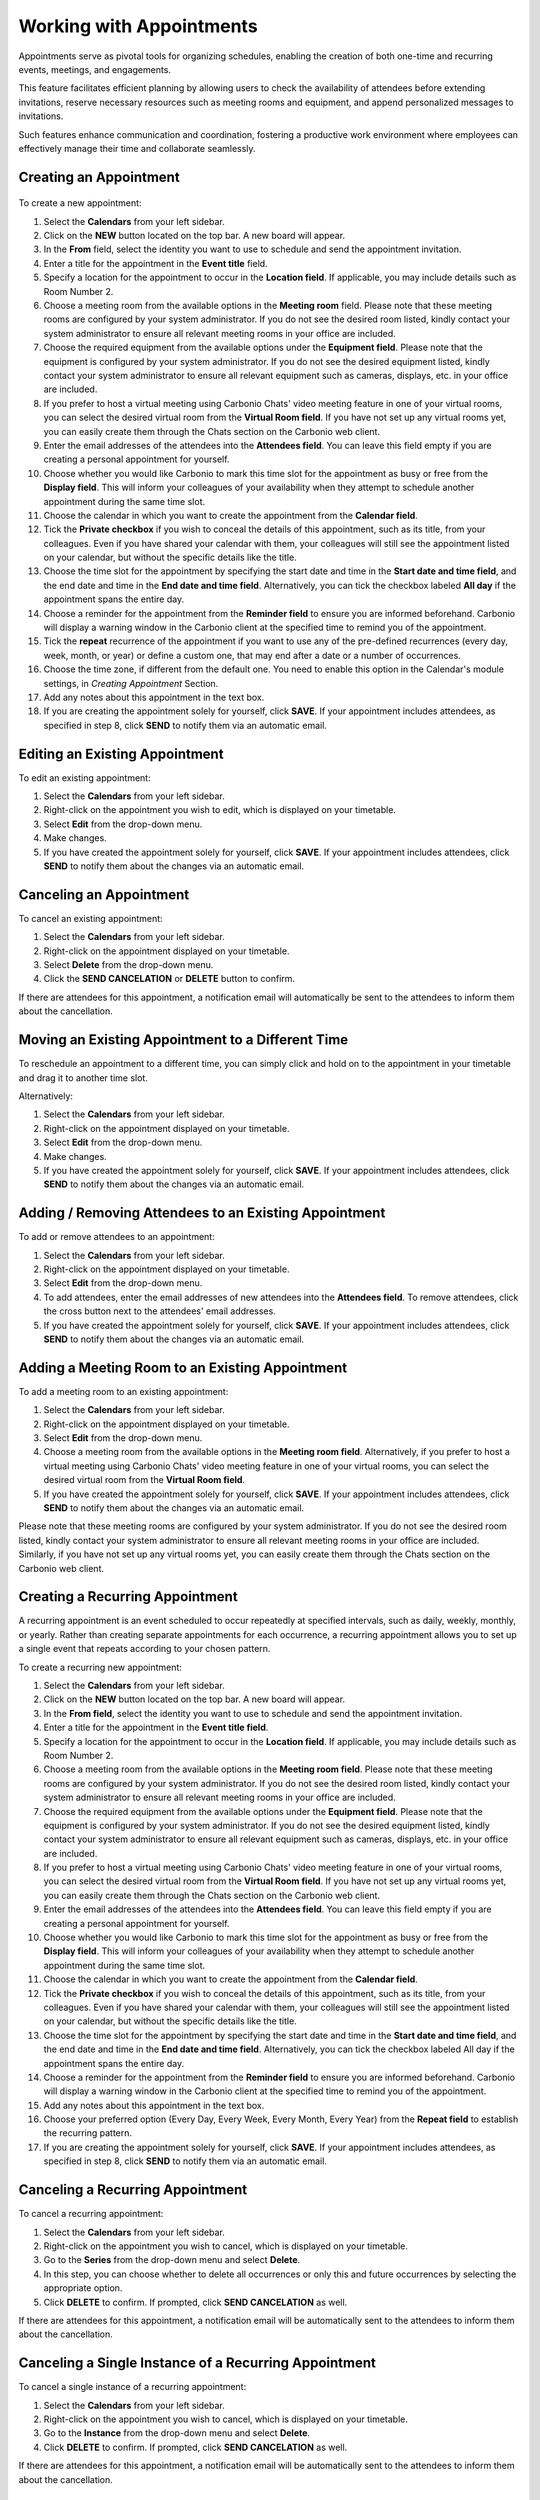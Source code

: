 .. SPDX-FileCopyrightText: 2022 Zextras <https://www.zextras.com/>
..
.. SPDX-License-Identifier: CC-BY-NC-SA-4.0

==========================
 Working with Appointments 
==========================

Appointments serve as pivotal tools for organizing schedules, enabling the creation of both one-time and recurring events, meetings, and engagements. 

This feature facilitates efficient planning by allowing users to check the availability of attendees before extending invitations, reserve necessary resources such as meeting rooms and equipment, and append personalized messages to invitations. 

Such features enhance communication and coordination, fostering a productive work environment where employees can effectively manage their time and collaborate seamlessly.


Creating an Appointment
=======================

  .. image:: /img/usage/appointments.png
                :align: center
                :width: 100%

To create a new appointment:

#.	Select the **Calendars** from your left sidebar.
#.	Click on the **NEW** button located on the top bar. A new board will appear.
#.	In the **From** field, select the identity you want to use to schedule and send the appointment invitation.
#.	Enter a title for the appointment in the **Event title** field.
#.	Specify a location for the appointment to occur in the **Location field**. If applicable, you may include details such as Room Number 2.
#.	Choose a meeting room from the available options in the **Meeting room** field. Please note that these meeting rooms are configured by your system administrator. If you do not see the desired room listed, kindly contact your system administrator to ensure all relevant meeting rooms in your office are included.	
#.	Choose the required equipment from the available options under the **Equipment field**. Please note that the equipment is configured by your system administrator. If you do not see the desired equipment listed, kindly contact your system administrator to ensure all relevant equipment such as cameras, displays, etc. in your office are included.
#.	If you prefer to host a virtual meeting using Carbonio Chats' video meeting feature in one of your virtual rooms, you can select the desired virtual room from the **Virtual Room field**. If you have not set up any virtual rooms yet, you can easily create them through the Chats section on the Carbonio web client.
#.	Enter the email addresses of the attendees into the **Attendees field**. You can leave this field empty if you are creating a personal appointment for yourself.
#.	Choose whether you would like Carbonio to mark this time slot for the appointment as busy or free from the **Display field**. This will inform your colleagues of your availability when they attempt to schedule another appointment during the same time slot.
#.	Choose the calendar in which you want to create the appointment from the **Calendar field**.
#.	Tick the **Private checkbox** if you wish to conceal the details of this appointment, such as its title, from your colleagues. Even if you have shared your calendar with them, your colleagues will still see the appointment listed on your calendar, but without the specific details like the title.
#.	Choose the time slot for the appointment by specifying the start date and time in the **Start date and time field**, and the end date and time in the **End date and time field**. Alternatively, you can tick the checkbox labeled **All day** if the appointment spans the entire day.
#.	Choose a reminder for the appointment from the **Reminder field** to ensure you are informed beforehand. Carbonio will display a warning window in the Carbonio client at the specified time to remind you of the appointment.
#.   Tick the **repeat** recurrence of the appointment if you want to use any of the pre-defined recurrences (every day, week, month, or year) or define a custom one, that may end after a date or a number of occurrences.
#.   Choose the time zone, if different from the default one. You need to enable this option in the Calendar's module settings, in *Creating Appointment* Section.
#.	Add any notes about this appointment in the text box.
#.	If you are creating the appointment solely for yourself, click **SAVE**. If your appointment includes attendees, as specified in step 8, click **SEND** to notify them via an automatic email.

Editing an Existing Appointment
===============================

To edit an existing appointment:

#.	Select the **Calendars** from your left sidebar.
#.	Right-click on the appointment you wish to edit, which is displayed on your timetable.
#.	Select **Edit** from the drop-down menu.
#.	Make changes.
#.	If you have created the appointment solely for yourself, click **SAVE**. If your appointment includes attendees, click **SEND** to notify them about the changes via an automatic email.

Canceling an Appointment
========================

To cancel an existing appointment:

#.	Select the **Calendars** from your left sidebar.
#.	Right-click on the appointment displayed on your timetable.
#.	Select **Delete** from the drop-down menu.
#.	Click the **SEND CANCELATION** or **DELETE** button to confirm.

If there are attendees for this appointment, a notification email will automatically be sent to the attendees to inform them about the cancellation.

Moving an Existing Appointment to a Different Time
==================================================

To reschedule an appointment to a different time, you can simply click and hold on to the appointment in your timetable and drag it to another time slot.

Alternatively:

#.	Select the **Calendars** from your left sidebar.
#.	Right-click on the appointment displayed on your timetable.
#.	Select **Edit** from the drop-down menu.
#.	Make changes.
#.	If you have created the appointment solely for yourself, click **SAVE**. If your appointment includes attendees, click **SEND** to notify them about the changes via an automatic email.

Adding / Removing Attendees to an Existing Appointment
======================================================

To add or remove attendees to an appointment:

#.	Select the **Calendars** from your left sidebar.
#.	Right-click on the appointment displayed on your timetable.
#.	Select **Edit** from the drop-down menu.
#.	To add attendees, enter the email addresses of new attendees into the **Attendees field**. To remove attendees, click the cross button next to the attendees' email addresses.
#.	If you have created the appointment solely for yourself, click **SAVE**. If your appointment includes attendees, click **SEND** to notify them about the changes via an automatic email.

Adding a Meeting Room to an Existing Appointment
================================================

To add a meeting room to an existing appointment:

#.	Select the **Calendars** from your left sidebar.
#.	Right-click on the appointment displayed on your timetable.
#.	Select **Edit** from the drop-down menu.
#.	Choose a meeting room from the available options in the **Meeting room field**. Alternatively, if you prefer to host a virtual meeting using Carbonio Chats' video meeting feature in one of your virtual rooms, you can select the desired virtual room from the **Virtual Room field**.
#.	If you have created the appointment solely for yourself, click **SAVE**. If your appointment includes attendees, click **SEND** to notify them about the changes via an automatic email.

Please note that these meeting rooms are configured by your system administrator. If you do not see the desired room listed, kindly contact your system administrator to ensure all relevant meeting rooms in your office are included. Similarly, if you have not set up any virtual rooms yet, you can easily create them through the Chats section on the Carbonio web client.

Creating a Recurring Appointment
================================

A recurring appointment is an event scheduled to occur repeatedly at specified intervals, such as daily, weekly, monthly, or yearly. Rather than creating separate appointments for each occurrence, a recurring appointment allows you to set up a single event that repeats according to your chosen pattern.

To create a recurring new appointment:

#.	Select the **Calendars** from your left sidebar.
#.	Click on the **NEW** button located on the top bar. A new board will appear.
#.	In the **From field**, select the identity you want to use to schedule and send the appointment invitation.
#.	Enter a title for the appointment in the **Event title field**.
#.	Specify a location for the appointment to occur in the **Location field**. If applicable, you may include details such as Room Number 2.
#.	Choose a meeting room from the available options in the **Meeting room field**. Please note that these meeting rooms are configured by your system administrator. If you do not see the desired room listed, kindly contact your system administrator to ensure all relevant meeting rooms in your office are included.	
#.	Choose the required equipment from the available options under the **Equipment field**. Please note that the equipment is configured by your system administrator. If you do not see the desired equipment listed, kindly contact your system administrator to ensure all relevant equipment such as cameras, displays, etc. in your office are included.
#.	If you prefer to host a virtual meeting using Carbonio Chats' video meeting feature in one of your virtual rooms, you can select the desired virtual room from the **Virtual Room field**. If you have not set up any virtual rooms yet, you can easily create them through the Chats section on the Carbonio web client.
#.	Enter the email addresses of the attendees into the **Attendees field**. You can leave this field empty if you are creating a personal appointment for yourself.
#.	Choose whether you would like Carbonio to mark this time slot for the appointment as busy or free from the **Display field**. This will inform your colleagues of your availability when they attempt to schedule another appointment during the same time slot.
#.	Choose the calendar in which you want to create the appointment from the **Calendar field**.
#.	Tick the **Private checkbox** if you wish to conceal the details of this appointment, such as its title, from your colleagues. Even if you have shared your calendar with them, your colleagues will still see the appointment listed on your calendar, but without the specific details like the title.
#.	Choose the time slot for the appointment by specifying the start date and time in the **Start date and time field**, and the end date and time in the **End date and time field**. Alternatively, you can tick the checkbox labeled All day if the appointment spans the entire day.
#.	Choose a reminder for the appointment from the **Reminder field** to ensure you are informed beforehand. Carbonio will display a warning window in the Carbonio client at the specified time to remind you of the appointment.
#.	Add any notes about this appointment in the text box.
#.	Choose your preferred option (Every Day, Every Week, Every Month, Every Year) from the **Repeat field** to establish the recurring pattern.
#.	If you are creating the appointment solely for yourself, click **SAVE**. If your appointment includes attendees, as specified in step 8, click **SEND** to notify them via an automatic email.

Canceling a Recurring Appointment
=================================

To cancel a recurring appointment:

1.	Select the **Calendars** from your left sidebar.
2.	Right-click on the appointment you wish to cancel, which is displayed on your timetable.
3.	Go to the **Series** from the drop-down menu and select **Delete**.
4.	In this step, you can choose whether to delete all occurrences or only this and future occurrences by selecting the appropriate option.
5.	Click **DELETE** to confirm. If prompted, click **SEND CANCELATION** as well.

If there are attendees for this appointment, a notification email will be automatically sent to the attendees to inform them about the cancellation.

Canceling a Single Instance of a Recurring Appointment
======================================================

To cancel a single instance of a recurring appointment:

1.	Select the **Calendars** from your left sidebar.
2.	Right-click on the appointment you wish to cancel, which is displayed on your timetable.
3.	Go to the **Instance** from the drop-down menu and select **Delete**.
4.	Click **DELETE** to confirm. If prompted, click **SEND CANCELATION** as well.

If there are attendees for this appointment, a notification email will be automatically sent to the attendees to inform them about the cancellation.

Responding to an Appointment Invitation
=======================================

When a colleague sends you an invitation for an appointment, you will receive an automatic email indicating that you are invited. 
Inside the email, you have four options to choose from:

•	**YES**: Confirm your attendance for the appointment.
•	**MAYBE**: Indicate that you are unsure about attending the appointment.
•	**NO**: Decline the invitation and indicate that you will not attend the appointment.
•	**PROPOSE NEW TIME**: Suggest an alternative time for the appointment if the proposed time is not suitable for you.

Before selecting **YES**, you can also choose the calendar in which you want to save the appointment from the Calendar field.

If you choose **PROPOSE NEW TIME**, a new window will appear where you can select a new time slot for the appointment and then click the **SEND** button.

Furthermore, you have the option to enable or disable the **Notify organizer checkbox** based on whether you wish to send an automatic email notification to them or not.

After selecting one of the four buttons, the invitation email will automatically be moved to your Trash folder.

